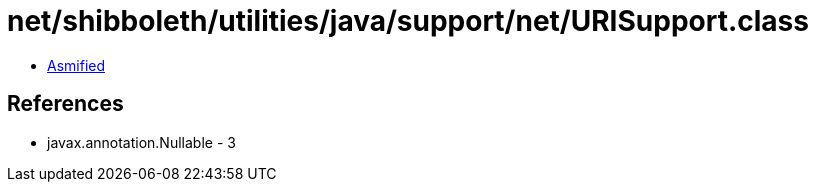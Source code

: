= net/shibboleth/utilities/java/support/net/URISupport.class

 - link:URISupport-asmified.java[Asmified]

== References

 - javax.annotation.Nullable - 3
